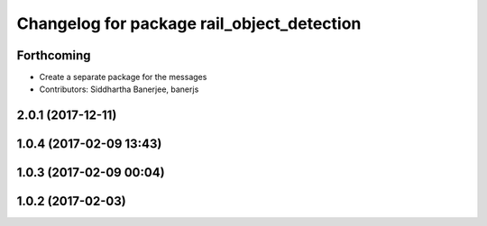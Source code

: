 ^^^^^^^^^^^^^^^^^^^^^^^^^^^^^^^^^^^^^^^^^^^
Changelog for package rail_object_detection
^^^^^^^^^^^^^^^^^^^^^^^^^^^^^^^^^^^^^^^^^^^

Forthcoming
-----------
* Create a separate package for the messages
* Contributors: Siddhartha Banerjee, banerjs

2.0.1 (2017-12-11)
------------------

1.0.4 (2017-02-09 13:43)
------------------------

1.0.3 (2017-02-09 00:04)
------------------------

1.0.2 (2017-02-03)
------------------
